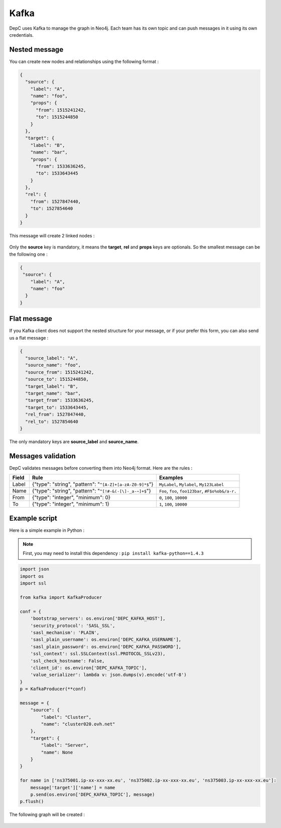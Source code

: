 .. _kafka:

Kafka
=====

DepC uses Kafka to manage the graph in Neo4j. Each team has its own
topic and can push messages in it using its own credentials.

Nested message
--------------

You can create new nodes and relationships using the following format :

.. code:: json

   {
     "source": {
       "label": "A",
       "name": "foo",
       "props": {
         "from": 1515241242,
         "to": 1515244850
       }
     },
     "target": {
       "label": "B",
       "name": "bar",
       "props": {
         "from": 1533636245,
         "to": 1533643445
       }
     },
     "rel": {
       "from": 1527847440,
       "to": 1527854640
     }
   }

This message will create 2 linked nodes :

.. figure:: ../_static/images/tutorial/kafka1.png
   :alt: DepC Kafka 1
   :align: center

Only the **source** key is mandatory, it means the **target**, **rel**
and **props** keys are optionals. So the smallest message can be the
following one :

.. code:: json

   {
    "source": {
       "label": "A",
       "name": "foo"
     }
   }

.. figure:: ../_static/images/tutorial/kafka2.png
   :alt: DepC Kafka 2
   :align: center

Flat message
------------

If you Kafka client does not support the nested structure for your
message, or if your prefer this form, you can also send us a flat
message :

.. code:: json

   {
     "source_label": "A",
     "source_name": "foo",
     "source_from": 1515241242,
     "source_to": 1515244850,
     "target_label": "B",
     "target_name": "bar",
     "target_from": 1533636245,
     "target_to": 1533643445,
     "rel_from": 1527847440,
     "rel_to": 1527854640
   }

The only mandatory keys are **source_label** and **source_name**.

Messages validation
-------------------

DepC validates messages before converting them into Neo4j format. Here
are the rules :

+-------+---------------------------------------------------------------------------+--------------------------------------------------------+
| Field | Rule                                                                      | Examples                                               |
+=======+===========================================================================+========================================================+
| Label | {"type": "string", "pattern": "``^[A-Z]+[a-zA-Z0-9]*$``"}                 | ``MyLabel``, ``Mylabel``, ``My123Label``               |
+-------+---------------------------------------------------------------------------+--------------------------------------------------------+
| Name  | {"type": "string", "pattern": "``^[!#-&(-[\]-_a-~]+$``"}                  | ``Foo``, ``foo``, ``foo123bar``, ``#F$o%ob&/a-r.``     |
+-------+---------------------------------------------------------------------------+--------------------------------------------------------+
| From  | {"type": "integer", "minimum": 0}                                         | ``0``, ``100``, ``10000``                              |
+-------+---------------------------------------------------------------------------+--------------------------------------------------------+
| To    | {"type": "integer", "minimum": 1}                                         | ``1``, ``100``, ``10000``                              |
+-------+---------------------------------------------------------------------------+--------------------------------------------------------+

Example script
--------------

Here is a simple example in Python :

.. note::
   First, you may need to install this dependency :
   ``pip install kafka-python==1.4.3``

.. code:: python

   import json
   import os
   import ssl

   from kafka import KafkaProducer

   conf = {
       'bootstrap_servers': os.environ['DEPC_KAFKA_HOST'],
       'security_protocol': 'SASL_SSL',
       'sasl_mechanism': 'PLAIN',
       'sasl_plain_username': os.environ['DEPC_KAFKA_USERNAME'],
       'sasl_plain_password': os.environ['DEPC_KAFKA_PASSWORD'],
       'ssl_context': ssl.SSLContext(ssl.PROTOCOL_SSLv23),
       'ssl_check_hostname': False,
       'client_id': os.environ['DEPC_KAFKA_TOPIC'],
       'value_serializer': lambda v: json.dumps(v).encode('utf-8')
   }
   p = KafkaProducer(**conf)

   message = {
       "source": {
           "label": "Cluster",
           "name": "cluster020.ovh.net"
       },
       "target": {
           "label": "Server",
           "name": None
       }
   }

   for name in ['ns375001.ip-xx-xxx-xx.eu', 'ns375002.ip-xx-xxx-xx.eu', 'ns375003.ip-xx-xxx-xx.eu']:
       message['target']['name'] = name
       p.send(os.environ['DEPC_KAFKA_TOPIC'], message)
   p.flush()

The following graph will be created :

.. figure:: ../_static/images/tutorial/kafka3.png
   :alt: DepC Kafka 3
   :align: center
